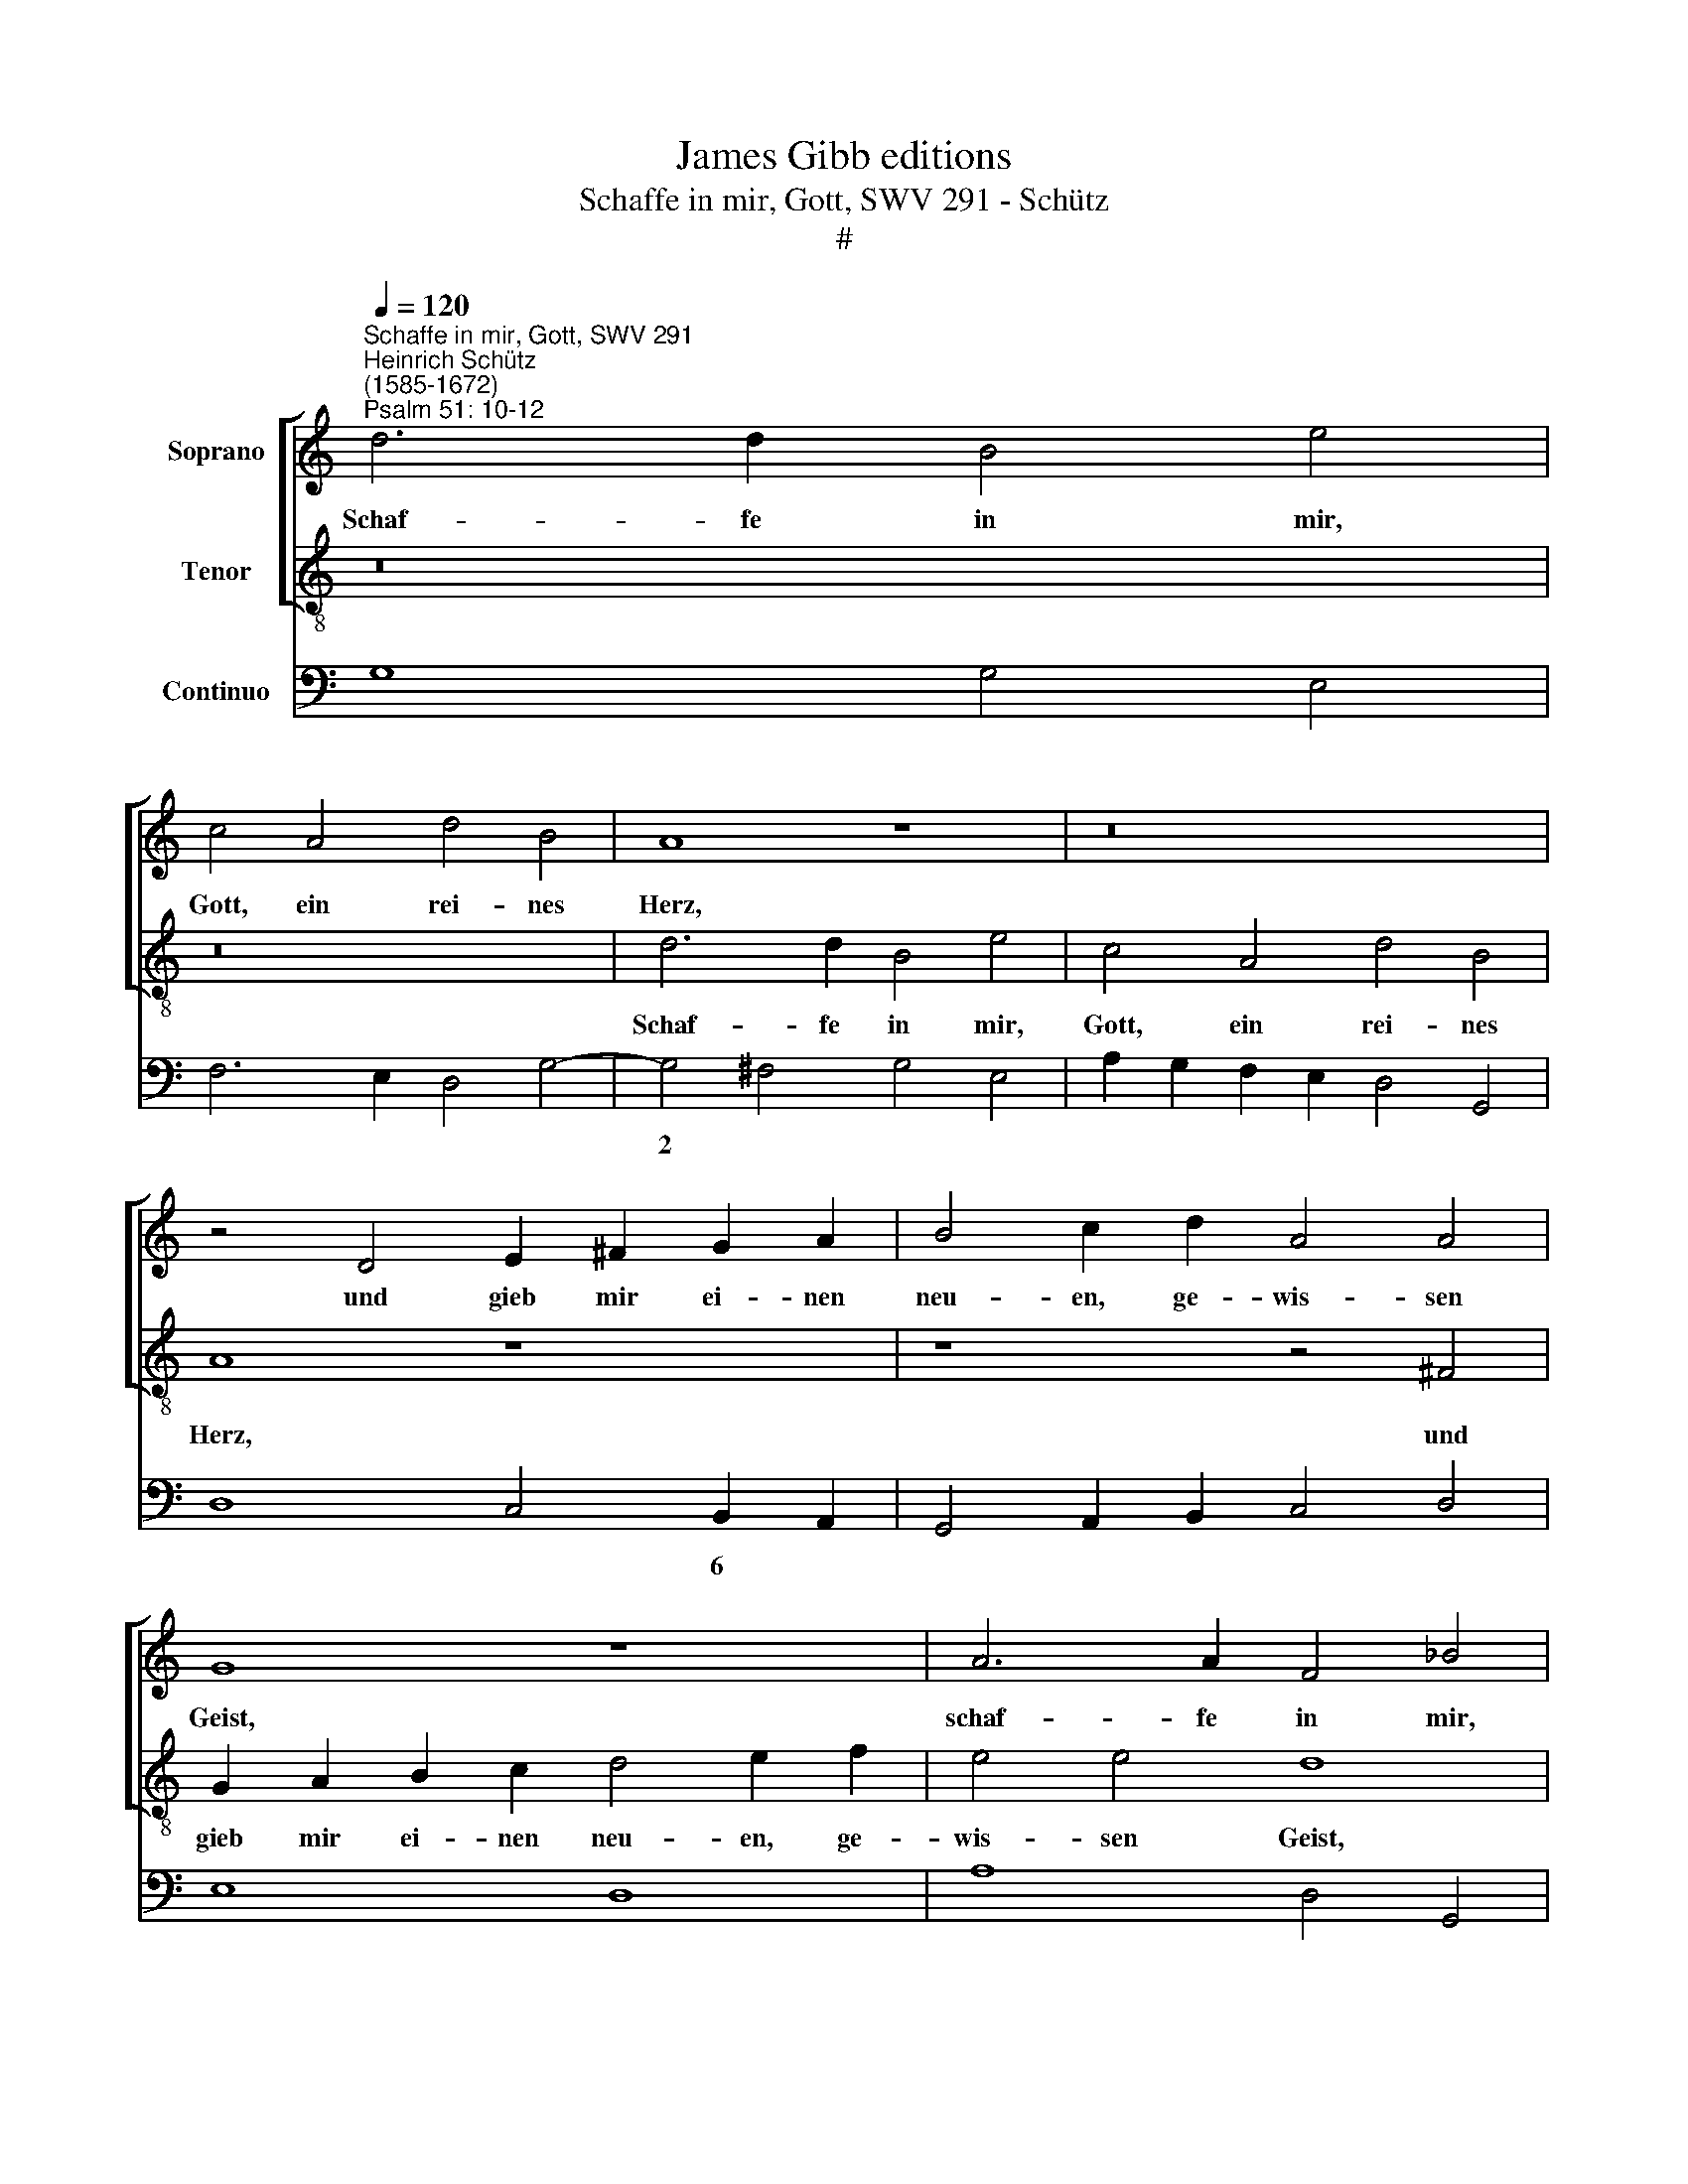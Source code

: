 X:1
T:James Gibb editions
T:Schaffe in mir, Gott, SWV 291 - Schütz
T:#
%%score [ 1 2 ] 3
L:1/8
Q:1/4=120
M:none
K:C
V:1 treble nm="Soprano"
V:2 treble-8 nm="Tenor"
V:3 bass nm="Continuo"
V:1
"^Schaffe in mir, Gott, SWV 291""^Heinrich Schütz\n(1585-1672)""^Psalm 51: 10-12" d6 d2 B4 e4 | %1
w: Schaf- fe in mir,|
 c4 A4 d4 B4 | A8 z8 | z16 | z4 D4 E2 ^F2 G2 A2 | B4 c2 d2 A4 A4 | G8 z8 | A6 A2 F4 _B4 | %8
w: Gott, ein rei- nes|Herz,||und gieb mir ei- nen|neu- en, ge- wis- sen|Geist,|schaf- fe in mir,|
 A4 d6 d2 B4 | e4 c4 A4 d4- | d4 G4 ^F8 | z4 G6 G2 E4 | A4 F4 D4 G4- | G4 ^F4 G8 | z16 | %15
w: Gott, schaf- fe in|mir, Gott, ein rei\-|* nes Herz,|schaf- fe in|mir, Gott, ein rei\-|* nes Herz,||
 z4 D4 E2 ^F2 G2 A2 | B4 d2 e2 (A4 G4- | G4) ^F4 G8 | z16 | z8 z2 e2 c2 A2 | d3 d c4 z4 B4 | %21
w: und gieb mir ei- nen|neu- en, ge- wis\- *|* sen Geist.||von die- nem|An- ge- sicht, ver-|
 c4 d4 ^G4 z2 e2 | c2 B2 (ABcA Bc d4) ^c2 | d8 z8 | z16 | z4 d4 A2 AA A2 B2 | (c6 BA G4) A4- | %27
w: wirf mich nicht von|dei- nem An\- * * * * * * ge-|sicht,||und nimm dei- nen heil- gen|Geist * * * nicht|
 A4 G4 A8 | ^c2 cc d2 dA B2 =c4 B2 | (3c2 G2 G2 (3c3 B c2 (3:2:2A4 A2 (3d3 c d2 | B2 B2 c8 B4 | %31
w: * von mir.|Trö- ste mich wie- der mit dei- ner Hül-|fe, und der freu- di- ge Geist, der freu- di- ge|Geist en- thal- te|
 A8 z8 | z8 z4 G2 GG | A2 A2 ^F2 FF G2 GD E2 G2 | (E>F D4 ^C2) (3D2 D2 D2 (3A3 G A2 | %35
w: mich,|trö- ste mich|wie- der, trö- ste mich wie- der mit dei- ner|Hül\- * * * fe, und der freu- di- ge|
 (3:2:2^F4 F2 (3G3 F G2 (3D2 G2 G2 (3d3 c d2 | B4 G4 (^FG/A/ GA/B/ F/D/E/F/ G/A/B/c/ | %37
w: Geist, der freu- di- ge Geist, und der freu- di- ge|Geist en- thal\- * * * * * * * * * * * * *|
[Q:1/4=117] d4-[Q:1/4=114] d[Q:1/4=113]c/[Q:1/4=113]B/[Q:1/4=112] A/[Q:1/4=112]G/[Q:1/4=111]^F/[Q:1/4=110]E/[Q:1/4=109] F2[Q:1/4=106] G4)[Q:1/4=103] F2 | %38
w: * * * * * * * * * * te|
[Q:1/4=102] G16 |] %39
w: mich.|
V:2
 z16 | z16 | d6 d2 B4 e4 | c4 A4 d4 B4 | A8 z8 | z8 z4 ^F4 | G2 A2 B2 c2 d4 e2 f2 | e4 e4 d8 | %8
w: ||Schaf- fe in mir,|Gott, ein rei- nes|Herz,|und|gieb mir ei- nen neu- en, ge-|wis- sen Geist,|
 z8 G6 G2 | E4 A4 F4 D4 | G4 E4 D4 d4- | d2 d2 B4 e4 c4 | A4 d4 B8 | A4 z2 D2 E2 ^F2 G2 A2 | %14
w: schaf- fe|in mir, Gott, ein|rei- nes Herz, schaf\-|* fe in mir, Gott,|ein rei- nes|Herz, und gieb mir ei- nen|
 B4 c2 d2 A4 A4 | G8 z4 c4 | G2 A2 B2 c2 d4 e2 e2 | c4 d4 G8 | z4 B4 c4 d4 | %19
w: neu- en, ge- wis- sen|Geist, und|gieb mir ei- nen neu- en, ge-|wis- sen Geist.|Ver- wirf mich|
 ^G4 z2 e2 c2 B2 (AB c2- | c2) B2 c4 z4 E4 | A4 F4 E8 | z2 e2 c2 A2 d4 e4 | d4 z2 d2 A2 AA A2 B2 | %24
w: nicht von dei- nem An\- * *|* ge- sicht, ver-|wirf mich nicht|von dei- nem An- ge-|sicht, und nimm dei- nen heil- gen|
 c4 B4 A8 | G8 z4 d4 | A2 AA A2 B2 c4 F4 | (_B4- Bc/d/ GA/B/) A8 | z16 | z16 | %30
w: Geist nicht von|mir, und|nimm dei- nen heil- gen Geist nicht|von * * * * * * mir.|||
 z8 (3z2 A2 A2 (3e3 d e2 | (3:2:2^c4 A2 (3d3 =c d2 B2 d2 e4- | e4 d4 c8 | %33
w: und der freu- di- ge|Geist, der freu- di- ge Geist en- thal\-|* te mich,|
 ^c2 cc d2 d2 B2 BB =c2 cG | A2 _B2 A4 D4 (3z2 A2 A2 | (3d3 c d2 B4 G4 (^FG/A/ GF | %36
w: trö- ste mich wie- der, trö- ste mich wie- der mit|dei- ner Hül- fe, und der|freu- di- ge Geist en- thal\- * * * *|
 GAGA BcBc dABG d4- | dc/B/ !tenuto!A/G/^F/E/ D6 E/D/E/C/ D3) D | G16 |] %39
w: |* * * * * * * * * * * * * te|mich.|
V:3
 G,8 G,4 E,4 | F,6 E,2 D,4 G,4- | G,4 ^F,4 G,4 E,4 | A,2 G,2 F,2 E,2 D,4 G,,4 | D,8 C,4 B,,2 A,,2 | %5
w: ||2 * * *||* * 6 *|
 G,,4 A,,2 B,,2 C,4 D,4 | E,8 D,8 | A,8 D,4 G,,4 | D,8 G,6 G,2 | E,4 A,4 F,4 D,4 | G,4 E,4 D,8 | %11
w: ||||||
 G,6 G,2 E,4 A,4 | F,4 D,4 G,4 G,,4 | D,4- D,4 C,4 B,,2 A,,2 | G,,8 C,4 D,4 | G,,4 G,,4 C,8 | %16
w: ||4 * * * *|||
 G,,2 A,,2 B,,2 C,2 D,4 E,2 E,2 | C,4 D,4 G,,8 | E,8 A,4 F,4 | E,6 E,2 A,2 ^G,2 A,2 F,2 | %20
w: ||* * 6||
 G,4 C,4 E,8 | A,4 F,4 E,6 E,2 | A,2 ^G,2 A,2 F,2 =G,2 _B,2 A,4 | D,8 D,6 B,,2 | A,,4 G,,4 D,8 | %25
w: |* 6 * *|* * * * * * 4||* * 4|
 G,,8 D,8 | A,4 A,2 B,2 C4 F,4 | _B,4- B,4 A,8 | A,4 ^F,4 G,2 C,2 G,4 | C,4 C,4 F,4 D,4 | %30
w: ||7 6 *|* * * * 4~~~~~3||
 G,4 E,4 D,4 E,4 | A,4 ^F,4 G,4 C4 | F,4 G,4 C,8 | A,4 D,4 G,4 C2 CG, | A,2 _B,2 A,4 D,4 A,,4 | %35
w: * 6 * *||7 * *||* * 4 * *|
 D,4 B,,4 G,4 ^F,4 | G,4 E,4 D,8- |"^Kleine geistliche Konzerte. 1/10" D,4 D,6 E,2 D,4 | G,,16 |] %39
w: ||* * * 4||

